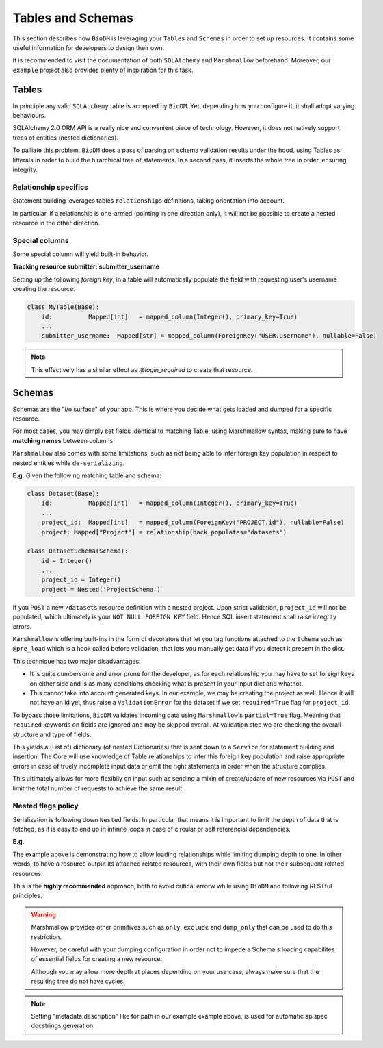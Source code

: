 Tables and Schemas
============================

This section describes how ``BioDM`` is leveraging your ``Tables`` and ``Schemas`` in order to set
up resources. It contains some useful information for developers to design their own.

It is recommended to visit the documentation of both ``SQLAlchemy`` and ``Marshmallow`` beforehand.
Moreover, our ``example`` project also provides plenty of inspiration for this task.

Tables
------

In principle any valid ``SQLALchemy`` table is accepted by ``BioDM``. Yet,
depending how you configure it, it shall adopt varying behaviours.

SQLAlchemy 2.0 ORM API is a really nice and convenient piece of technology.
However, it does not natively support trees of entities (nested dictionaries).

To palliate this problem, ``BioDM`` does a pass of parsing on schema validation results under the
hood, using Tables as litterals in order to build the hirarchical tree of statements.
In a second pass, it inserts the whole tree in order, ensuring integrity.


Relationship specifics
~~~~~~~~~~~~~~~~~~~~~~

Statement building leverages tables ``relationships`` definitions, taking orientation into account.

In particular, if a relationship is one-armed (pointing in one direction only), it will not
be possible to create a nested resource in the other direction.


Special columns
~~~~~~~~~~~~~~~

Some special column will yield built-in behavior.


**Tracking resource submitter: submitter_username**


Setting up the following `foreign key`, in a table will automatically populate the field
with requesting user's username creating the resource.


.. code:: python

    class MyTable(Base):
        id:          Mapped[int]   = mapped_column(Integer(), primary_key=True)
        ...
        submitter_username:  Mapped[str] = mapped_column(ForeignKey("USER.username"), nullable=False)

.. note::

    This effectively has a similar effect as `@login_required` to create that resource.


Schemas
-------

Schemas are the "i/o surface" of your app.
This is where you decide what gets loaded and dumped for a specific resource.

For most cases, you may simply set fields identical to matching Table, using Marshmallow syntax,
making sure to have **matching names** between columns.

``Marshmallow`` also comes with some limitations, such as not being able to infer foreign key
population in respect to nested entities while ``de-serializing``.

**E.g.** Given the following matching table and schema:

.. code:: python

    class Dataset(Base):
        id:          Mapped[int]   = mapped_column(Integer(), primary_key=True)
        ...
        project_id:  Mapped[int]   = mapped_column(ForeignKey("PROJECT.id"), nullable=False)
        project: Mapped["Project"] = relationship(back_populates="datasets")

    class DatasetSchema(Schema):
        id = Integer()
        ...
        project_id = Integer()
        project = Nested('ProjectSchema')

If you ``POST`` a new ``/datasets`` resource definition with a nested project.
Upon strict validation, ``project_id`` will not be populated, which ultimately is your
``NOT NULL FOREIGN KEY`` field. Hence SQL insert statement shall raise integrity errors.

``Marshmallow`` is offering built-ins in the form of decorators that let you tag functions
attached to the ``Schema`` such as ``@pre_load`` which is a hook called before validation,
that lets you manually get data if you detect it present in the dict.

This technique has two major disadvantages:

* It is quite cumbersome and error prone for the developer, as for each relationship you may
  have to set foreign keys on either side and is as many conditions checking what is
  present in your input dict and whatnot.

* This cannot take into account generated keys. In our example, we may be creating the
  project as well. Hence it will not have an id yet, thus raise a ``ValidationError`` for the
  dataset if we set ``required=True`` flag for ``project_id``.


To bypass those limitations, ``BioDM`` validates incoming data using ``Marshmallow``'s
``partial=True`` flag. Meaning that ``required`` keywords on fields are ignored and may be skipped
overall. At validation step we are checking the overall structure and type of fields.

This yields a (List of) dictionary (of nested Dictionaries) that is sent down to a ``Service``
for statement building and insertion. The Core will use knowledge of Table relationships to infer
this foreign key population and raise appropriate errors in case of truely incomplete input data or
emit the right statements in order when the structure complies.

This ultimately allows for more flexibily on input such as sending a mixin of create/update of new
resources via ``POST`` and limit the total number of requests to achieve the same result.


Nested flags policy
~~~~~~~~~~~~~~~~~~~

Serialization is following down ``Nested`` fields. In particular that means it is important to
limit the depth of data that is fetched, as it is easy to end up in infinite loops in case of
circular or self referencial dependencies.

**E.g.**

.. code-block:: python
    :caption: user.py

    class UserSchema(Schema):
        """Schema for Keycloak Users. id field is purposefully out as we manage it internally."""
        username = String()
        password = String(load_only=True)
        email = String()
        firstName = String()
        lastName = String()

        def dump_group(): # Delay import using a function.
            from .group import GroupSchema
            return GroupSchema(load_only=['users', 'children', 'parent'])

        groups = List(Nested(dump_group))


.. code-block:: python
    :caption: group.py

    class GroupSchema(Schema):
        """Schema for Keycloak Groups."""
        path = String(metadata={"description": "Group name chain separated by '__'"})
        # If import order allows it: you may pass lambdas.
        users = List(Nested(lambda: UserSchema(load_only=['groups'])))
        children = List(Nested(lambda: GroupSchema(load_only=['users', 'children', 'parent'])))
        parent = Nested(lambda: GroupSchema(load_only=['users', 'children', 'parent']))


The example above is demonstrating how to allow loading relationships while limiting
dumping depth to one. In other words, to have a resource output its attached related resources,
with their own fields but not their subsequent related resources.

This is the **highly recommended** approach, both to avoid critical errorw while using ``BioDM`` and
following RESTful principles.


.. warning::

    Marshmallow provides other primitives such as ``only``, ``exclude`` and ``dump_only`` that can be
    used to do this restriction.

    However, be careful with your dumping configuration in order not to impede a Schema's
    loading capabilites of essential fields for creating a new resource.

    Although you may allow more depth at places depending on your use case, always make sure
    that the resulting tree do not have cycles.


.. note::

    Setting "metadata.description" like for path in our example example above, is used for
    automatic apispec docstrings generation.
